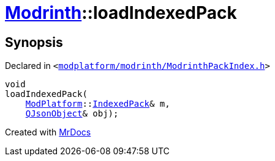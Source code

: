 [#Modrinth-loadIndexedPack-03]
= xref:Modrinth.adoc[Modrinth]::loadIndexedPack
:relfileprefix: ../
:mrdocs:


== Synopsis

Declared in `&lt;https://github.com/PrismLauncher/PrismLauncher/blob/develop/modplatform/modrinth/ModrinthPackIndex.h#L26[modplatform&sol;modrinth&sol;ModrinthPackIndex&period;h]&gt;`

[source,cpp,subs="verbatim,replacements,macros,-callouts"]
----
void
loadIndexedPack(
    xref:ModPlatform.adoc[ModPlatform]::xref:ModPlatform/IndexedPack.adoc[IndexedPack]& m,
    xref:QJsonObject.adoc[QJsonObject]& obj);
----



[.small]#Created with https://www.mrdocs.com[MrDocs]#
